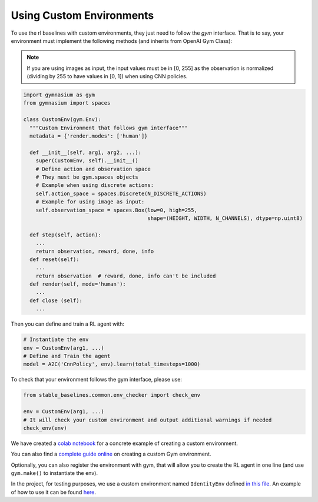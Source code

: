 .. _custom_env:

Using Custom Environments
==========================

To use the rl baselines with custom environments, they just need to follow the *gym* interface.
That is to say, your environment must implement the following methods (and inherits from OpenAI Gym Class):


.. note::
	If you are using images as input, the input values must be in [0, 255] as the observation
	is normalized (dividing by 255 to have values in [0, 1]) when using CNN policies.



.. code-block:: python

  import gymnasium as gym
  from gymnasium import spaces

  class CustomEnv(gym.Env):
    """Custom Environment that follows gym interface"""
    metadata = {'render.modes': ['human']}

    def __init__(self, arg1, arg2, ...):
      super(CustomEnv, self).__init__()
      # Define action and observation space
      # They must be gym.spaces objects
      # Example when using discrete actions:
      self.action_space = spaces.Discrete(N_DISCRETE_ACTIONS)
      # Example for using image as input:
      self.observation_space = spaces.Box(low=0, high=255,
                                          shape=(HEIGHT, WIDTH, N_CHANNELS), dtype=np.uint8)

    def step(self, action):
      ...
      return observation, reward, done, info
    def reset(self):
      ...
      return observation  # reward, done, info can't be included
    def render(self, mode='human'):
      ...
    def close (self):
      ...


Then you can define and train a RL agent with:

.. code-block:: python

  # Instantiate the env
  env = CustomEnv(arg1, ...)
  # Define and Train the agent
  model = A2C('CnnPolicy', env).learn(total_timesteps=1000)


To check that your environment follows the gym interface, please use:

.. code-block:: python

	from stable_baselines.common.env_checker import check_env

	env = CustomEnv(arg1, ...)
	# It will check your custom environment and output additional warnings if needed
	check_env(env)



We have created a `colab notebook <https://colab.research.google.com/github/araffin/rl-tutorial-jnrr19/blob/master/5_custom_gym_env.ipynb>`_ for
a concrete example of creating a custom environment.

You can also find a `complete guide online <https://github.com/openai/gym/blob/master/docs/creating-environments.md>`_
on creating a custom Gym environment.


Optionally, you can also register the environment with gym,
that will allow you to create the RL agent in one line (and use ``gym.make()`` to instantiate the env).


In the project, for testing purposes, we use a custom environment named ``IdentityEnv``
defined `in this file <https://github.com/hill-a/stable-baselines/blob/master/stable_baselines/common/identity_env.py>`_.
An example of how to use it can be found `here <https://github.com/hill-a/stable-baselines/blob/master/tests/test_identity.py>`_.
